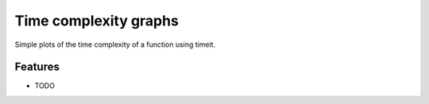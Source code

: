 =============================
Time complexity graphs
=============================

.. image:: https://badge.fury.io/py/complexitygraph.png
    :target: http://badge.fury.io/py/complexitygraph

.. image:: https://travis-ci.org/johnhw/complexitygraph.png?branch=master
    :target: https://travis-ci.org/johnhw/complexitygraph

Simple plots of the time complexity of a function using timeit.


Features
--------

* TODO

